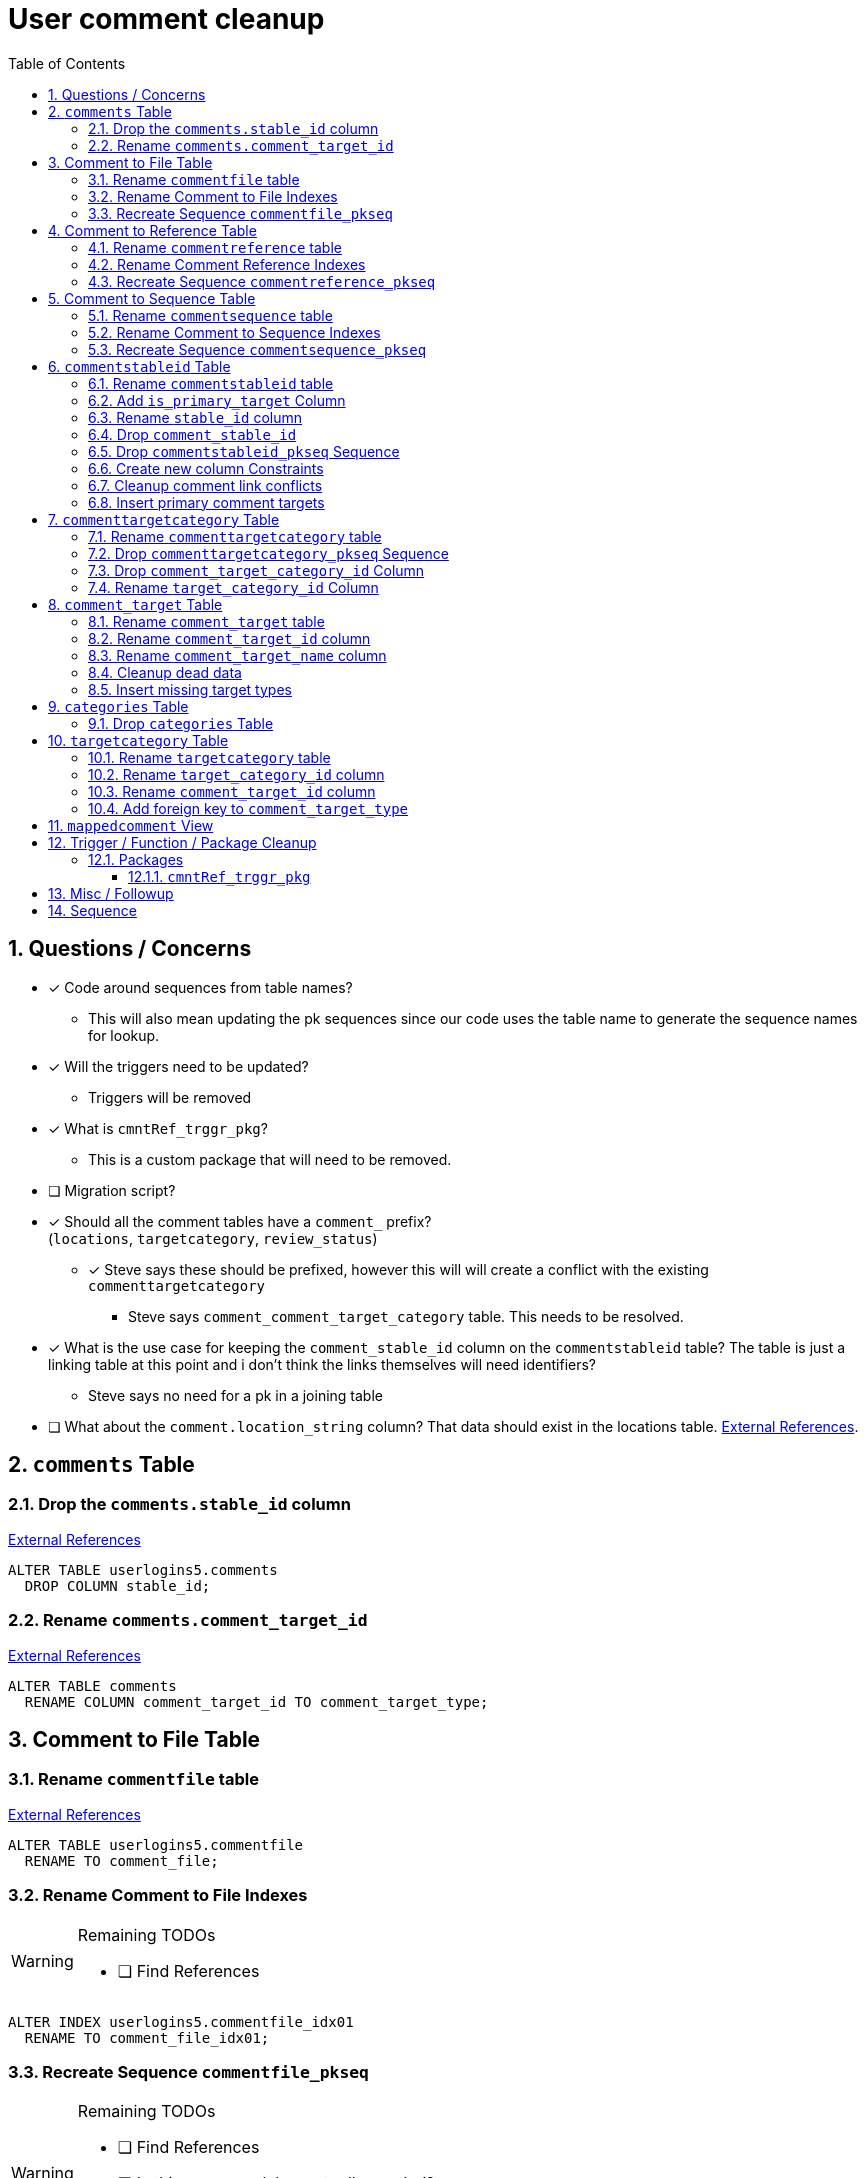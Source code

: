 = User comment cleanup
:toc:
:toclevels: 3
:sectnums:
:source-highlighter: pygments
:icons: font
ifdef::env-github[]
:warning-caption: ⚠
:note-caption: ❕
:tip-caption: 💡
endif::[]
:curDir: /upenn/By-Task/comment-process-fix

== Questions / Concerns

* [x] Code around sequences from table names?
  ** This will also mean updating the pk sequences since our
    code uses the table name to generate the sequence names
    for lookup.
* [x] Will the triggers need to be updated?
  ** Triggers will be removed
* [x] What is `cmntRef_trggr_pkg`?
  ** This is a custom package that will need to be removed.
* [ ] Migration script?
* [x] Should all the comment tables have a `comment_` prefix? +
  (`locations`, `targetcategory`, `review_status`)
  ** [x] Steve says these should be prefixed, however this will
    will create a conflict with the existing `commenttargetcategory`
    *** Steve says `comment_comment_target_category`
    table.  This needs to be resolved.
* [x] What is the use case for keeping the `comment_stable_id`
  column on the `commentstableid` table?  The table is just
  a linking table at this point and i don't think the links
  themselves will need identifiers?
  ** Steve says no need for a pk in a joining table
* [ ] What about the `comment.location_string` column? That
  data should exist in the locations table.
  link:{curDir}/search/comments.location_string.txt[External References].


== `comments` Table


=== Drop the `comments.stable_id` column

link:{curDir}/search/comments.stable_id.txt[External References]

[source, sql]
----
ALTER TABLE userlogins5.comments
  DROP COLUMN stable_id;
----


=== Rename `comments.comment_target_id`

link:{curDir}/search/comments.comment_target_id.txt[External References]

[source, sql]
----
ALTER TABLE comments
  RENAME COLUMN comment_target_id TO comment_target_type;
----


== Comment to File Table


=== Rename `commentfile` table

link:{curDir}/search/commentfile.txt[External References]

[source, sql]
ALTER TABLE userlogins5.commentfile
  RENAME TO comment_file;


=== Rename Comment to File Indexes

[WARNING]
.Remaining TODOs
====
* [ ] Find References
====

[source, sql]
ALTER INDEX userlogins5.commentfile_idx01
  RENAME TO comment_file_idx01;


=== Recreate Sequence `commentfile_pkseq`

[WARNING]
.Remaining TODOs
====
* [ ] Find References
* [ ] Is this sequence/pkey actually needed?
* [x] Find the actual increment value
====

[source, sql]
----
DECLARE
  seq_start NUMBER;
BEGIN
  SELECT userlogins5.commentfile_pkseq.nextval INTO seq_start FROM dual;
  EXECUTE IMMEDIATE 'CREATE SEQUENCE userlogins5.comment_file_pkseq START WITH ' || seq_start || ' INCREMENT BY 1';
END;

DROP SEQUENCE userlogins5.commentfile_pkseq;

GRANT SELECT ON userlogins5.comment_file_pkseq TO GUS_W;
GRANT SELECT ON userlogins5.comment_file_pkseq TO GUS_R;
----


== Comment to Reference Table


=== Rename `commentreference` table

link:{curDir}/search/commentreference.txt[External References]

[source, sql]
ALTER TABLE userlogins5.commentreference
  RENAME TO comment_reference;


=== Rename Comment Reference Indexes

[WARNING]
.Remaining TODOs
====
* [ ] Find References
====

[source, sql]
----
ALTER INDEX userlogins5.commentreference_idx01
  RENAME TO comment_reference_idx01;

ALTER INDEX userlogins5.commentreference_idx02
  RENAME TO comment_reference_idx02;
----


=== Recreate Sequence `commentreference_pkseq`

[WARNING]
.Remaining TODOs
====
* [ ] Find References
* [ ] Is the pkey/sequence needed on this table?
* [ ] Lookup actual increment value for sequence
====

[source, sql]
----
DECLARE
  seq_start NUMBER;
BEGIN
  SELECT userlogins5.commentreference_pkseq.nextval INTO seq_start FROM dual;
  EXECUTE IMMEDIATE 'CREATE SEQUENCE userlogins5.comment_reference_pkseq START WITH ' || seq_start || ' INCREMENT BY 1';
END;

DROP SEQUENCE userlogins5.commentreference_pkseq;

GRANT SELECT ON userlogins5.comment_reference_pkseq TO GUS_W;
GRANT SELECT ON userlogins5.comment_reference_pkseq TO GUS_R;
----


== Comment to Sequence Table


=== Rename `commentsequence` table

link:{curDir}/search/commentsequence.txt[External References]

[source, sql]
ALTER TABLE userlogins5.commentsequence
  RENAME TO comment_sequence;


=== Rename Comment to Sequence Indexes

[WARNING]
.Remaining TODOs
====
* [ ] Find References
====

[source, sql]
ALTER INDEX userlogins5.commentsequence_idx01
  RENAME TO comment_sequence_idx01;


=== Recreate Sequence `commentsequence_pkseq`

[WARNING]
.Remaining TODOs
====
* [ ] Find References
* [ ] Is this sequence / pkey even needed?
* [ ] Find actual increment value
====

[source, sql]
----
DECLARE
  seq_start NUMBER;
BEGIN
  SELECT userlogins5.commentsequence_pkseq.nextval INTO seq_start FROM dual;
  EXECUTE IMMEDIATE 'CREATE SEQUENCE userlogins5.comment_sequence_pkseq START WITH ' || seq_start || ' INCREMENT BY 1';
END;

DROP SEQUENCE userlogins5.commentsequence_pkseq;

GRANT SELECT ON userlogins5.comment_sequence_pkseq TO GUS_W;
GRANT SELECT ON userlogins5.comment_sequence_pkseq TO GUS_R;
----


== `commentstableid` Table


=== Rename `commentstableid` table

link:{curDir}/search/commentstableid.txt[External References]

[source, sql]
----
ALTER TABLE commentstableid
  RENAME TO comment_target;
ALTER INDEX commentstableid_idx01
  RENAME TO comment_target_idx01;
ALTER INDEX commentstableid_ux01
  RENAME TO comment_target_ux01;
----


=== Add `is_primary_target` Column

[source, sql]
----
ALTER TABLE userlogins5.comment_target
  ADD is_primary_target NUMBER(1) DEFAULT 0 NOT NULL;
----


=== Rename `stable_id` column

link:{curDir}/search/commentstableid.stable_id.txt[External References]

[source, sql]
----
ALTER TABLE userlogins5.comment_target
  RENAME COLUMN stable_id TO target_id;
----


=== Drop `comment_stable_id`

link:{curDir}/search/commentstableid.comment_stable_id.txt[External References]

[source, sql]
----
ALTER TABLE userlogins5.comment_target
  DROP COLUMN comment_stable_id;
----


=== Drop `commentstableid_pkseq` Sequence

[source, sql]
---
DROP SEQUENCE userlogins5.commentstableid_pkseq;
---


=== Create new column Constraints

Creates a unique index on the comment id value for records
that have the `is_primary_target` flag set to `1`.

Slightly roundabout way to make sure a comment can only have
one primary target link without having to create triggers or
functions.

[source, sql]
----
CREATE UNIQUE INDEX comment_target_id_one_primary
ON userlogins5.comment_target (
  CASE
    WHEN is_primary_target = 1
    THEN comment_id
    ELSE NULL
  END
);
----


=== Cleanup comment link conflicts

There will likely be some junk records in the related record
table that will cause conflicts when trying to copy over the
comment targets.

[source, sql]
----
DELETE FROM
  userlogins5.comment_target
WHERE
  (comment_id, target_id) IN (
    SELECT comment_id, stable_id
    FROM userlogins5.comments
  )
;
----


=== Insert primary comment targets

[source, sql]
----
INSERT INTO
  userlogins5.comment_target (
    target_id
  , comment_id
  , is_primary_target
)
SELECT
  stable_id
, comment_id
, 1
FROM
  userlogins5.comments
;
----


== `commenttargetcategory` Table

NOTE: All columns in this table are currently indexed and
  this will still be the case after all the changes below.
  Not sure if we view that as a problem.


=== Rename `commenttargetcategory` table

link:{curDir}/search/commenttargetcategory.txt[External References]

[source, sql]
----
ALTER TABLE commenttargetcategory
  RENAME TO comment_comment_target_category;
ALTER INDEX commenttargetcategory_idx01
  RENAME TO comment_comment_target_category_idx01;
ALTER INDEX commenttargetcategory_idx02
  RENAME TO comment_comment_target_category_idx02;
----


=== Drop `commenttargetcategory_pkseq` Sequence

link:{curDir}/search/commenttargetcategory_pkseq.txt[External References]

[source, sql]
DROP SEQUENCE commentTargetCategory_pkseq;


=== Drop `comment_target_category_id` Column

Column is not used for anything other than inserts.

link:{curDir}/search/commenttargetcategory.comment_target_category_id.txt[External References]

[source, sql]
----
ALTER TABLE comment_comment_target_category
  DROP COLUMN comment_target_category_id;
----


=== Rename `target_category_id` Column

link:{curDir}/search/commenttargetcategory.target_category_id.txt[External References]

[source, sql]
----
ALTER TABLE comment_comment_target_category
  RENAME COLUMN target_category_id TO comment_target_category_id;
----


== `comment_target` Table


=== Rename `comment_target` table

link:{curDir}/search/comment_target.txt[External References]

[source, sql]
----
RENAME userlogins5.comment_target TO comment_target_type;
----


=== Rename `comment_target_id` column

[source, sql]
----
ALTER TABLE comment_target_type
  RENAME COLUMN comment_target_id TO comment_target_type_id;
----


=== Rename `comment_target_name` column

[source, sql]
----
ALTER TABLE comment_target_type
  RENAME COLUMN comment_target_name TO comment_target_type_name;
----


=== Cleanup dead data

[source, sql]
----
DELETE FROM userlogins5.comment_target_type
  WHERE comment_target_type_id IN ('protein', 'phenotype');
----


=== Insert missing target types

[source, sql]
----
INSERT INTO comment_target_type (comment_target_type_id, comment_target_type_name, require_location)
  VALUES ('snp', 'SNP', 0);
INSERT INTO comment_target_type (comment_target_type_id, comment_target_type_name, require_location)
  VALUES ('est', 'EST', 0);
INSERT INTO comment_target_type (comment_target_type_id, comment_target_type_name, require_location)
  VALUES ('assembly', 'Assembly', 0);
INSERT INTO comment_target_type (comment_target_type_id, comment_target_type_name, require_location)
  VALUES ('sage', 'Sage', 0);
INSERT INTO comment_target_type (comment_target_type_id, comment_target_type_name, require_location)
  VALUES ('orf', 'ORF', 0);
----


== `categories` Table


=== Drop `categories` Table

link:{curDir}/search/categories.txt[External References]

[source, sql]
----
DROP TABLE userlogins5.categories; 
----


== `targetcategory` Table


=== Rename `targetcategory` table

WARNING: TODO: references to this?

[source, sql]
----
ALTER TABLE userlogins5.targetcategory
  RENAME TO comment_target_category;
----


=== Rename `target_category_id` column

WARNING: TODO: References?

[source, sql]
----
ALTER TABLE userlogins5.comment_target_category
  RENAME COLUMN target_category_id TO comment_target_category_id;
----


=== Rename `comment_target_id` column

[source, sql]
----
ALTER TABLE userlogins5.comment_target_category
  RENAME COLUMN comment_target_id TO comment_target_type;
----


=== Add foreign key to `comment_target_type`

[source, sql]
----
ALTER TABLE userlogins5.comment_target_category
  ADD CONSTRAINT comment_target_type_ref_fkey
  FOREIGN KEY (comment_target_type)
  REFERENCES userlogins5.comment_target_type (comment_target_type_id);
----


== `mappedcomment` View

[source, sql]
----
CREATE OR REPLACE VIEW userlogins5.mappedcomment AS
  SELECT
    c.comment_id
  , c.user_id
  , c.email
  , c.comment_date
  , c.comment_target_id
  , t.stable_id
  , c.conceptual
  , c.project_name
  , c.project_version
  , c.headline
  , c.review_status_id
  , c.accepted_version
  , c.location_string
  , c.organism
  , c.is_visible
  FROM
    userlogins5.comments c
    LEFT JOIN userlogins5.commentstableid t
      ON c.comment_id = t.comment_id
;
----

== Trigger / Function / Package Cleanup

Remove the following:

----
OWNER	TRIGGER_NAME
USERLOGINS5	COMMENTS_UPDATE
USERLOGINS5	COMMENTS_DELETE
USERLOGINS5	COMMENTS_INSERT
DROP TRIGGER userlogins5.csi_insert;
DROP TRIGGER userlogins5.csi_delete;
DROP TRIGGER userlogins5.csi_update;
USERLOGINS5	CMNTREF_MARKUPDATEDID
USERLOGINS5	CMNTREF_SETUP
USERLOGINS5	CMNTREF_MARKINSERTEDID
USERLOGINS5	CMNTREF_UPDATETSC
USERLOGINS5	CMNTREF_MARKDELETEDID
USERLOGINS5	COMMENTUSERS_UPDATE
----


=== Packages


==== `cmntRef_trggr_pkg`

.External References
[cols=">1,8,2", options="header"]
|====
| Usages | File                      | Actions
| 14     | createCommentTriggers.sql |
|====


== Misc / Followup

. Fix the mapped comments view
. Rework queries from original task?


== Sequence

. <<Drop `categories` Table>>
. <<Rename `targetcategory` table>>
. <<Add `is_primary_target` Column>>
. <<Cleanup comment link conflicts>>
. <<Insert primary comment targets>>
. <<Drop the `comments.stable_id` column>>
. <<Insert missing target types>>